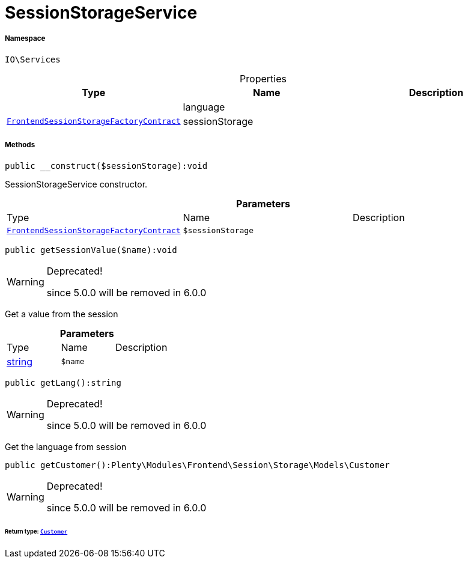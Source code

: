 :table-caption!:
:example-caption!:
:source-highlighter: prettify
:sectids!:
[[io__sessionstorageservice]]
= SessionStorageService





===== Namespace

`IO\Services`





.Properties
|===
|Type |Name |Description

| 
    |language
    |
| xref:stable7@interface::Frontend.adoc#frontend_contracts_frontendsessionstoragefactorycontract[`FrontendSessionStorageFactoryContract`]
    |sessionStorage
    |
|===


===== Methods

[source%nowrap, php]
----

public __construct($sessionStorage):void

----







SessionStorageService constructor.

.*Parameters*
|===
|Type |Name |Description
| xref:stable7@interface::Frontend.adoc#frontend_contracts_frontendsessionstoragefactorycontract[`FrontendSessionStorageFactoryContract`]
a|`$sessionStorage`
|
|===


[source%nowrap, php]
----

public getSessionValue($name):void

----

[WARNING]
.Deprecated! 
====

since 5.0.0 will be removed in 6.0.0

====






Get a value from the session

.*Parameters*
|===
|Type |Name |Description
|link:http://php.net/string[string^]
a|`$name`
|
|===


[source%nowrap, php]
----

public getLang():string

----

[WARNING]
.Deprecated! 
====

since 5.0.0 will be removed in 6.0.0

====






Get the language from session

[source%nowrap, php]
----

public getCustomer():Plenty\Modules\Frontend\Session\Storage\Models\Customer

----

[WARNING]
.Deprecated! 
====

since 5.0.0 will be removed in 6.0.0

====



====== *Return type:* xref:stable7@interface::Frontend.adoc#frontend_models_customer[`Customer`]




